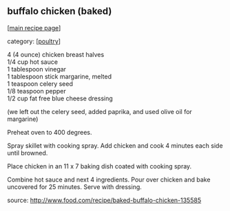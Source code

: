 #+pagetitle: buffalo chicken (baked)

** buffalo chicken (baked)

  [[[file:0-recipe-index.org][main recipe page]]]

category: [[[file:c-poultry.org][poultry]]]

#+begin_verse
 4 (4 ounce) chicken breast halves
 1/4 cup hot sauce
 1 tablespoon vinegar
 1 tablespoon stick margarine, melted
 1 teaspoon celery seed
 1/8 teaspoon pepper
 1/2 cup fat free blue cheese dressing 
#+end_verse

 (we left out the celery seed, added paprika, and used olive oil for
 margarine)

 Preheat oven to 400 degrees.

 Spray skillet with cooking spray. Add chicken and cook 4 minutes each
 side until browned.

 Place chicken in an 11 x 7 baking dish coated with cooking spray.

 Combine hot sauce and next 4 ingredients. Pour over chicken and bake
 uncovered for 25 minutes. Serve with dressing.

 source: http://www.food.com/recipe/baked-buffalo-chicken-135585
